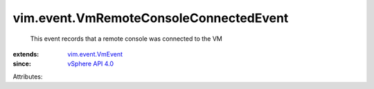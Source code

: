 .. _vSphere API 4.0: ../../vim/version.rst#vimversionversion5

.. _vim.event.VmEvent: ../../vim/event/VmEvent.rst


vim.event.VmRemoteConsoleConnectedEvent
=======================================
  This event records that a remote console was connected to the VM
:extends: vim.event.VmEvent_
:since: `vSphere API 4.0`_

Attributes:
